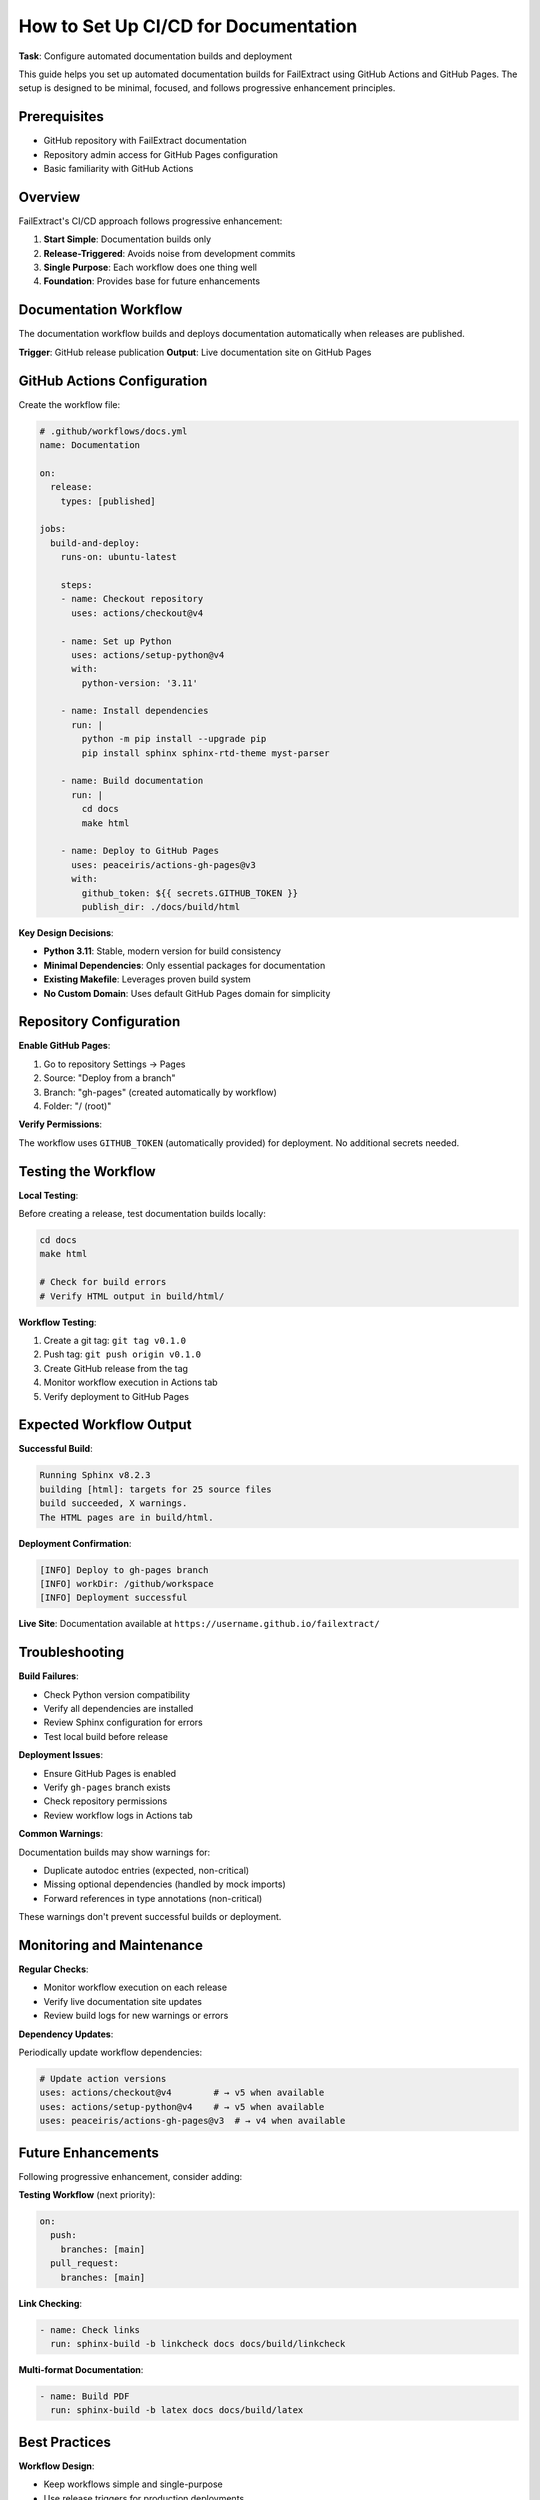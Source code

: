 How to Set Up CI/CD for Documentation
=====================================

**Task**: Configure automated documentation builds and deployment

This guide helps you set up automated documentation builds for FailExtract using GitHub Actions and GitHub Pages. The setup is designed to be minimal, focused, and follows progressive enhancement principles.

Prerequisites
-------------

- GitHub repository with FailExtract documentation
- Repository admin access for GitHub Pages configuration
- Basic familiarity with GitHub Actions

Overview
--------

FailExtract's CI/CD approach follows progressive enhancement:

1. **Start Simple**: Documentation builds only
2. **Release-Triggered**: Avoids noise from development commits
3. **Single Purpose**: Each workflow does one thing well
4. **Foundation**: Provides base for future enhancements

Documentation Workflow
----------------------

The documentation workflow builds and deploys documentation automatically when releases are published.

**Trigger**: GitHub release publication
**Output**: Live documentation site on GitHub Pages

GitHub Actions Configuration
----------------------------

Create the workflow file:

.. code-block:: yaml

   # .github/workflows/docs.yml
   name: Documentation

   on:
     release:
       types: [published]

   jobs:
     build-and-deploy:
       runs-on: ubuntu-latest
       
       steps:
       - name: Checkout repository
         uses: actions/checkout@v4
         
       - name: Set up Python
         uses: actions/setup-python@v4
         with:
           python-version: '3.11'
           
       - name: Install dependencies
         run: |
           python -m pip install --upgrade pip
           pip install sphinx sphinx-rtd-theme myst-parser
           
       - name: Build documentation
         run: |
           cd docs
           make html
           
       - name: Deploy to GitHub Pages
         uses: peaceiris/actions-gh-pages@v3
         with:
           github_token: ${{ secrets.GITHUB_TOKEN }}
           publish_dir: ./docs/build/html

**Key Design Decisions**:

- **Python 3.11**: Stable, modern version for build consistency
- **Minimal Dependencies**: Only essential packages for documentation
- **Existing Makefile**: Leverages proven build system
- **No Custom Domain**: Uses default GitHub Pages domain for simplicity

Repository Configuration
------------------------

**Enable GitHub Pages**:

1. Go to repository Settings → Pages
2. Source: "Deploy from a branch"
3. Branch: "gh-pages" (created automatically by workflow)
4. Folder: "/ (root)"

**Verify Permissions**:

The workflow uses ``GITHUB_TOKEN`` (automatically provided) for deployment. No additional secrets needed.

Testing the Workflow
--------------------

**Local Testing**:

Before creating a release, test documentation builds locally:

.. code-block:: bash

   cd docs
   make html
   
   # Check for build errors
   # Verify HTML output in build/html/

**Workflow Testing**:

1. Create a git tag: ``git tag v0.1.0``
2. Push tag: ``git push origin v0.1.0``
3. Create GitHub release from the tag
4. Monitor workflow execution in Actions tab
5. Verify deployment to GitHub Pages

Expected Workflow Output
------------------------

**Successful Build**:

.. code-block:: text

   Running Sphinx v8.2.3
   building [html]: targets for 25 source files
   build succeeded, X warnings.
   The HTML pages are in build/html.

**Deployment Confirmation**:

.. code-block:: text

   [INFO] Deploy to gh-pages branch
   [INFO] workDir: /github/workspace
   [INFO] Deployment successful

**Live Site**: Documentation available at ``https://username.github.io/failextract/``

Troubleshooting
---------------

**Build Failures**:

- Check Python version compatibility
- Verify all dependencies are installed
- Review Sphinx configuration for errors
- Test local build before release

**Deployment Issues**:

- Ensure GitHub Pages is enabled
- Verify ``gh-pages`` branch exists
- Check repository permissions
- Review workflow logs in Actions tab

**Common Warnings**:

Documentation builds may show warnings for:

- Duplicate autodoc entries (expected, non-critical)
- Missing optional dependencies (handled by mock imports)
- Forward references in type annotations (non-critical)

These warnings don't prevent successful builds or deployment.

Monitoring and Maintenance
--------------------------

**Regular Checks**:

- Monitor workflow execution on each release
- Verify live documentation site updates
- Review build logs for new warnings or errors

**Dependency Updates**:

Periodically update workflow dependencies:

.. code-block:: yaml

   # Update action versions
   uses: actions/checkout@v4        # → v5 when available
   uses: actions/setup-python@v4    # → v5 when available
   uses: peaceiris/actions-gh-pages@v3  # → v4 when available

Future Enhancements
-------------------

Following progressive enhancement, consider adding:

**Testing Workflow** (next priority):

.. code-block:: yaml

   on:
     push:
       branches: [main]
     pull_request:
       branches: [main]

**Link Checking**:

.. code-block:: yaml

   - name: Check links
     run: sphinx-build -b linkcheck docs docs/build/linkcheck

**Multi-format Documentation**:

.. code-block:: yaml

   - name: Build PDF
     run: sphinx-build -b latex docs docs/build/latex

Best Practices
--------------

**Workflow Design**:

- Keep workflows simple and single-purpose
- Use release triggers for production deployments
- Avoid complex conditional logic
- Provide clear error messages

**Documentation Quality**:

- Test builds locally before releases
- Monitor build warnings and address systematically
- Maintain Sphinx configuration hygiene
- Use version control for documentation changes

**Security**:

- Use official GitHub actions when possible
- Pin action versions for reproducibility
- Avoid exposing sensitive information in logs
- Review third-party action permissions

Success Checklist
------------------

| ✅ Workflow file created in ``.github/workflows/docs.yml``
| ✅ GitHub Pages enabled in repository settings
| ✅ Local documentation build tested successfully
| ✅ First release triggers workflow execution
| ✅ Documentation deploys to GitHub Pages
| ✅ Live documentation site accessible

**Next Steps**: Monitor workflow execution and consider progressive enhancements like automated testing or release automation.